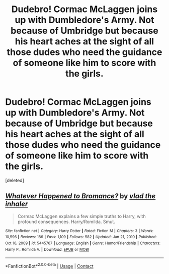 #+TITLE: Dudebro! Cormac McLaggen joins up with Dumbledore's Army. Not because of Umbridge but because his heart aches at the sight of all those dudes who need the guidance of someone like him to score with the girls.

* Dudebro! Cormac McLaggen joins up with Dumbledore's Army. Not because of Umbridge but because his heart aches at the sight of all those dudes who need the guidance of someone like him to score with the girls.
:PROPERTIES:
:Score: 1
:DateUnix: 1610798369.0
:DateShort: 2021-Jan-16
:FlairText: Prompt
:END:
[deleted]


** [[https://www.fanfiction.net/s/5445767/1/][*/Whatever Happened to Bromance?/*]] by [[https://www.fanfiction.net/u/1401424/vlad-the-inhaler][/vlad the inhaler/]]

#+begin_quote
  Cormac McLaggen explains a few simple truths to Harry, with profound consequences. Harry/Romilda. Smut.
#+end_quote

^{/Site/:} ^{fanfiction.net} ^{*|*} ^{/Category/:} ^{Harry} ^{Potter} ^{*|*} ^{/Rated/:} ^{Fiction} ^{M} ^{*|*} ^{/Chapters/:} ^{3} ^{*|*} ^{/Words/:} ^{10,596} ^{*|*} ^{/Reviews/:} ^{186} ^{*|*} ^{/Favs/:} ^{1,109} ^{*|*} ^{/Follows/:} ^{582} ^{*|*} ^{/Updated/:} ^{Jan} ^{21,} ^{2010} ^{*|*} ^{/Published/:} ^{Oct} ^{16,} ^{2009} ^{*|*} ^{/id/:} ^{5445767} ^{*|*} ^{/Language/:} ^{English} ^{*|*} ^{/Genre/:} ^{Humor/Friendship} ^{*|*} ^{/Characters/:} ^{Harry} ^{P.,} ^{Romilda} ^{V.} ^{*|*} ^{/Download/:} ^{[[http://www.ff2ebook.com/old/ffn-bot/index.php?id=5445767&source=ff&filetype=epub][EPUB]]} ^{or} ^{[[http://www.ff2ebook.com/old/ffn-bot/index.php?id=5445767&source=ff&filetype=mobi][MOBI]]}

--------------

*FanfictionBot*^{2.0.0-beta} | [[https://github.com/FanfictionBot/reddit-ffn-bot/wiki/Usage][Usage]] | [[https://www.reddit.com/message/compose?to=tusing][Contact]]
:PROPERTIES:
:Author: FanfictionBot
:Score: 1
:DateUnix: 1610798396.0
:DateShort: 2021-Jan-16
:END:
